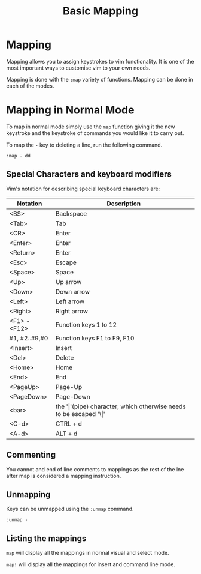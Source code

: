 #+TITLE: Basic Mapping

* Mapping

Mapping allows you to assign keystrokes to vim functionality. It is
one of the most important ways to customise vim to your own needs.

Mapping is done with the ~:map~ variety of functions. Mapping can be
done in each of the modes.

* Mapping in Normal Mode

To map in normal mode simply use the ~map~ function giving it the new
keystroke and the keystroke of commands you would like it to carry
out.

To map the ~-~ key to deleting a line, run the following command.

~:map - dd~

** Special Characters and keyboard modifiers

Vim's notation for describing special keyboard characters are:

| Notation      | Description                                                               |
|---------------+---------------------------------------------------------------------------|
| <BS>          | Backspace                                                                 |
| <Tab>         | Tab                                                                       |
| <CR>          | Enter                                                                     |
| <Enter>       | Enter                                                                     |
| <Return>      | Enter                                                                     |
| <Esc>         | Escape                                                                    |
| <Space>       | Space                                                                     |
| <Up>          | Up arrow                                                                  |
| <Down>        | Down arrow                                                                |
| <Left>        | Left arrow                                                                |
| <Right>       | Right arrow                                                               |
| <F1> - <F12>  | Function keys 1 to 12                                                     |
| #1, #2..#9,#0 | Function keys F1 to F9, F10                                               |
| <Insert>      | Insert                                                                    |
| <Del>         | Delete                                                                    |
| <Home>        | Home                                                                      |
| <End>         | End                                                                       |
| <PageUp>      | Page-Up                                                                   |
| <PageDown>    | Page-Down                                                                 |
| <bar>         | the '\vert'(pipe) character, which otherwise needs to be escaped '\\vert' |
| <C-d>         | CTRL + d                                                                  |
| <A-d>         | ALT + d                                                                   |


** Commenting
You cannot and end of line comments to mappings as the rest of the lne
after map is considered a mapping instruction.

** Unmapping

Keys can be unmapped using the ~:unmap~ command.

~:unmap -~

** Listing the mappings

~map~ will display all the mappings in normal visual and select mode.

~map!~ will display all the mappings for insert and command line mode.

